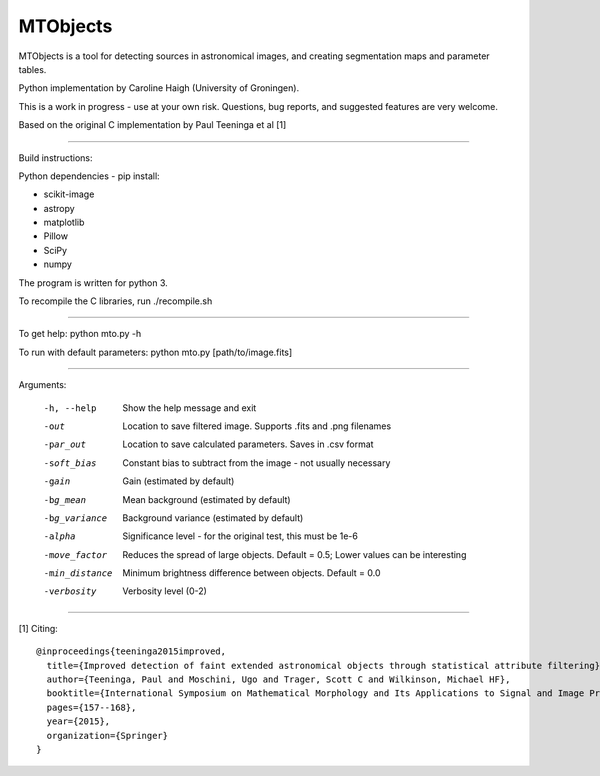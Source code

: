 =====
MTObjects
=====

MTObjects is a tool for detecting sources in astronomical images, and creating segmentation maps and parameter tables.

Python implementation by Caroline Haigh (University of Groningen).

This is a work in progress - use at your own risk. Questions, bug reports, and suggested features are very welcome.


Based on the original C implementation by Paul Teeninga et al [1]

--------------------------

Build instructions:

Python dependencies - pip install:

- scikit-image
- astropy
- matplotlib
- Pillow
- SciPy
- numpy

The program is written for python 3.

To recompile the C libraries, run ./recompile.sh

--------------------------

To get help: python mto.py -h

To run with default parameters: python mto.py [path/to/image.fits]

--------------------------

Arguments:

  -h, --help            Show the help message and exit
  -out  	        Location to save filtered image. Supports .fits and .png filenames
  -par_out		Location to save calculated parameters. Saves in .csv format
  -soft_bias		Constant bias to subtract from the image - not usually necessary
  -gain		        Gain (estimated by default)
  -bg_mean		Mean background (estimated by default)
  -bg_variance		Background variance (estimated by default)
  -alpha	        Significance level - for the original test, this must be 1e-6
  -move_factor          Reduces the spread of large objects.
				Default = 0.5; Lower values can be interesting
  -min_distance         Minimum brightness difference between objects.
				Default = 0.0
  -verbosity		Verbosity level (0-2)


-------------------------

[1] Citing:
::

	@inproceedings{teeninga2015improved,
	  title={Improved detection of faint extended astronomical objects through statistical attribute filtering},
	  author={Teeninga, Paul and Moschini, Ugo and Trager, Scott C and Wilkinson, Michael HF},
	  booktitle={International Symposium on Mathematical Morphology and Its Applications to Signal and Image Processing},
	  pages={157--168},
	  year={2015},
	  organization={Springer}
	}

